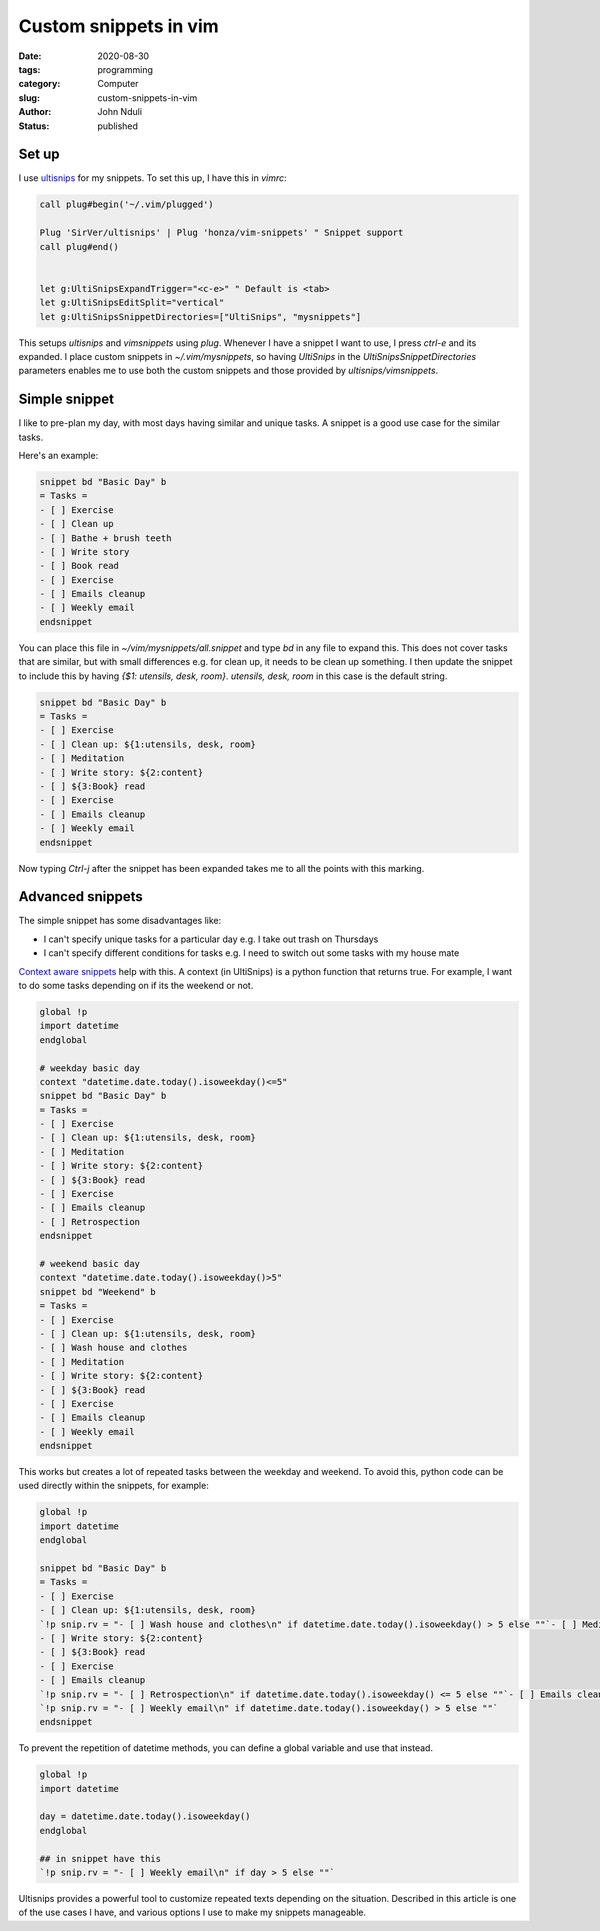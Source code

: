 ######################
Custom snippets in vim
######################

:date: 2020-08-30
:tags: programming
:category: Computer
:slug: custom-snippets-in-vim
:author: John Nduli
:status: published

Set up
======
I use `ultisnips <https://github.com/SirVer/ultisnips>`_ for my
snippets. To set this up, I have this in `vimrc`:

.. code-block:: vim

    call plug#begin('~/.vim/plugged')

    Plug 'SirVer/ultisnips' | Plug 'honza/vim-snippets' " Snippet support
    call plug#end()


    let g:UltiSnipsExpandTrigger="<c-e>" " Default is <tab>
    let g:UltiSnipsEditSplit="vertical"
    let g:UltiSnipsSnippetDirectories=["UltiSnips", "mysnippets"]

This setups `ultisnips` and `vimsnippets` using `plug`. Whenever I have
a snippet I want to use, I press `ctrl-e` and its expanded. I place
custom snippets in `~/.vim/mysnippets`, so having `UltiSnips` in the
`UltiSnipsSnippetDirectories` parameters enables me to use both the
custom snippets and those provided by `ultisnips/vimsnippets`.

Simple snippet
==============
I like to pre-plan my day, with most days having similar and unique
tasks. A snippet is a good use case for the similar tasks.

Here's an example:

.. code-block:: python

    snippet bd "Basic Day" b
    = Tasks =
    - [ ] Exercise
    - [ ] Clean up
    - [ ] Bathe + brush teeth
    - [ ] Write story
    - [ ] Book read
    - [ ] Exercise
    - [ ] Emails cleanup
    - [ ] Weekly email
    endsnippet

You can place this file in `~/vim/mysnippets/all.snippet` and type `bd`
in any file to expand this. This does not cover tasks that are similar,
but with small differences e.g. for clean up, it needs to be clean up
something. I then update the snippet to include this by having `{$1:
utensils, desk, room}`. `utensils, desk, room` in this case is the
default string.

.. code-block:: python

    snippet bd "Basic Day" b
    = Tasks =
    - [ ] Exercise
    - [ ] Clean up: ${1:utensils, desk, room}
    - [ ] Meditation
    - [ ] Write story: ${2:content}
    - [ ] ${3:Book} read
    - [ ] Exercise
    - [ ] Emails cleanup
    - [ ] Weekly email
    endsnippet

Now typing `Ctrl-j` after the snippet has been expanded takes me to all
the points with this marking.
    
Advanced snippets
=================
The simple snippet has some disadvantages like:

+ I can't specify unique tasks for a particular day e.g. I take out
  trash on Thursdays
+ I can't specify different conditions for tasks e.g. I need to switch
  out some tasks with my house mate

`Context aware snippets
<https://github.com/SirVer/ultisnips/blob/7dc30c55e5c41c98a8c7421bb01fec1d559256fd/doc/UltiSnips.txt#L1411>`_
help with this. A context (in UltiSnips) is a python function that
returns true. For example, I want to do some tasks depending on if its
the weekend or not.

.. code-block:: python

    global !p
    import datetime 
    endglobal

    # weekday basic day
    context "datetime.date.today().isoweekday()<=5"
    snippet bd "Basic Day" b
    = Tasks =
    - [ ] Exercise
    - [ ] Clean up: ${1:utensils, desk, room}
    - [ ] Meditation
    - [ ] Write story: ${2:content}
    - [ ] ${3:Book} read
    - [ ] Exercise
    - [ ] Emails cleanup
    - [ ] Retrospection
    endsnippet

    # weekend basic day
    context "datetime.date.today().isoweekday()>5"
    snippet bd "Weekend" b
    = Tasks =
    - [ ] Exercise
    - [ ] Clean up: ${1:utensils, desk, room}
    - [ ] Wash house and clothes
    - [ ] Meditation
    - [ ] Write story: ${2:content}
    - [ ] ${3:Book} read
    - [ ] Exercise
    - [ ] Emails cleanup
    - [ ] Weekly email
    endsnippet

This works but creates a lot of repeated tasks between the weekday and
weekend. To avoid this, python code can be used directly within the
snippets, for example:

.. code-block:: python

    global !p
    import datetime 
    endglobal

    snippet bd "Basic Day" b
    = Tasks =
    - [ ] Exercise
    - [ ] Clean up: ${1:utensils, desk, room}
    `!p snip.rv = "- [ ] Wash house and clothes\n" if datetime.date.today().isoweekday() > 5 else ""`- [ ] Meditation
    - [ ] Write story: ${2:content}
    - [ ] ${3:Book} read
    - [ ] Exercise
    - [ ] Emails cleanup
    `!p snip.rv = "- [ ] Retrospection\n" if datetime.date.today().isoweekday() <= 5 else ""`- [ ] Emails cleanup
    `!p snip.rv = "- [ ] Weekly email\n" if datetime.date.today().isoweekday() > 5 else ""`
    endsnippet


To prevent the repetition of datetime methods, you can define a global
variable and use that instead.

.. code-block:: python

    global !p
    import datetime 

    day = datetime.date.today().isoweekday()
    endglobal

    ## in snippet have this
    `!p snip.rv = "- [ ] Weekly email\n" if day > 5 else ""`

Ultisnips provides a powerful tool to customize repeated texts depending
on the situation. Described in this article is one of the use cases I
have, and various options I use to make my snippets manageable.
